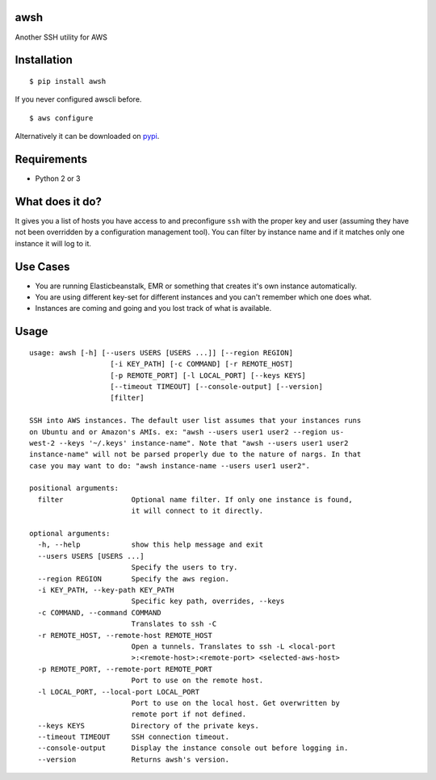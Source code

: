 awsh
----

Another SSH utility for AWS

Installation
------------

::

    $ pip install awsh

If you never configured awscli before.

::

    $ aws configure

Alternatively it can be downloaded on
`pypi <https://pypi.python.org/pypi/awsh>`__.

Requirements
------------

-  Python 2 or 3

What does it do?
----------------

It gives you a list of hosts you have access to and preconfigure ``ssh``
with the proper key and user (assuming they have not been overridden by
a configuration management tool). You can filter by instance name and if
it matches only one instance it will log to it.

Use Cases
---------

-  You are running Elasticbeanstalk, EMR or something that creates it's
   own instance automatically.
-  You are using different key-set for different instances and you can't
   remember which one does what.
-  Instances are coming and going and you lost track of what is
   available.

Usage
-----

::

    usage: awsh [-h] [--users USERS [USERS ...]] [--region REGION]
                       [-i KEY_PATH] [-c COMMAND] [-r REMOTE_HOST]
                       [-p REMOTE_PORT] [-l LOCAL_PORT] [--keys KEYS]
                       [--timeout TIMEOUT] [--console-output] [--version]
                       [filter]

    SSH into AWS instances. The default user list assumes that your instances runs
    on Ubuntu and or Amazon's AMIs. ex: "awsh --users user1 user2 --region us-
    west-2 --keys '~/.keys' instance-name". Note that "awsh --users user1 user2
    instance-name" will not be parsed properly due to the nature of nargs. In that
    case you may want to do: "awsh instance-name --users user1 user2".

    positional arguments:
      filter                Optional name filter. If only one instance is found,
                            it will connect to it directly.

    optional arguments:
      -h, --help            show this help message and exit
      --users USERS [USERS ...]
                            Specify the users to try.
      --region REGION       Specify the aws region.
      -i KEY_PATH, --key-path KEY_PATH
                            Specific key path, overrides, --keys
      -c COMMAND, --command COMMAND
                            Translates to ssh -C
      -r REMOTE_HOST, --remote-host REMOTE_HOST
                            Open a tunnels. Translates to ssh -L <local-port
                            >:<remote-host>:<remote-port> <selected-aws-host>
      -p REMOTE_PORT, --remote-port REMOTE_PORT
                            Port to use on the remote host.
      -l LOCAL_PORT, --local-port LOCAL_PORT
                            Port to use on the local host. Get overwritten by
                            remote port if not defined.
      --keys KEYS           Directory of the private keys.
      --timeout TIMEOUT     SSH connection timeout.
      --console-output      Display the instance console out before logging in.
      --version             Returns awsh's version.
